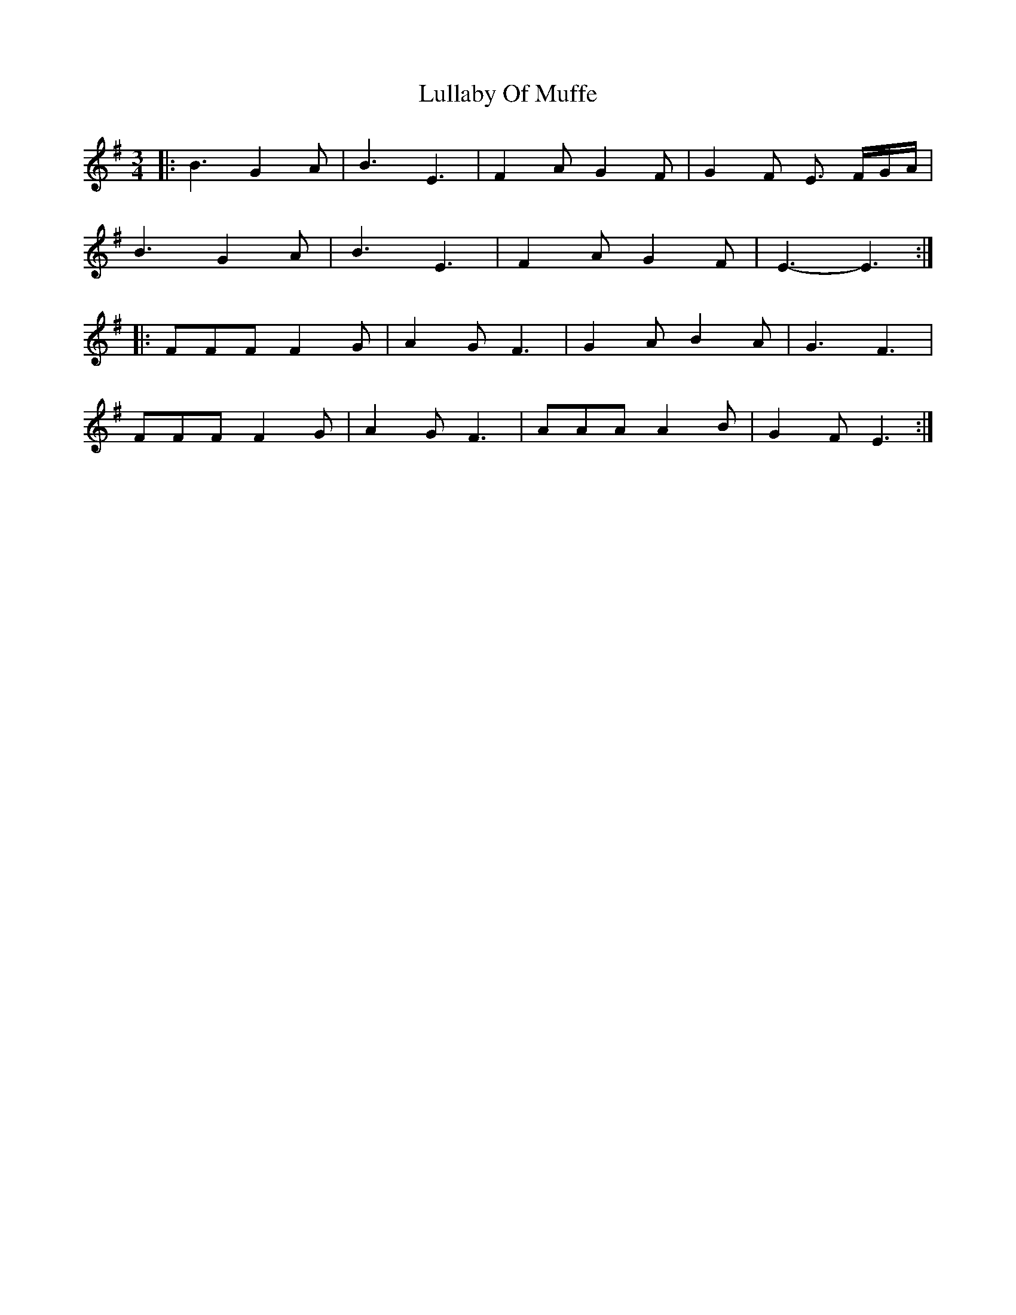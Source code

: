 X: 1
T: Lullaby Of Muffe
Z: Stewart
S: https://thesession.org/tunes/5038#setting5038
R: waltz
M: 3/4
L: 1/8
K: Emin
|:B3G2A|B3E3|F2A G2F|G2F E3/2 F/2G/2A/2|
B3G2A|B3E3|F2A G2F|E3-E3:|
|:FFF F2G|A2G F3|G2A B2A|G3F3|
FFF F2G|A2G F3|AAA A2B|G2F E3:|

